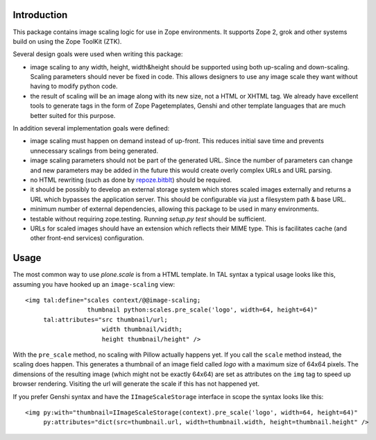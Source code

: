 Introduction
============

This package contains image scaling logic for use in Zope environments. It
supports Zope 2, grok and other systems build on using the Zope ToolKit (ZTK).

Several design goals were used when writing this package:

- image scaling to any width, height, width&height should be supported
  using both up-scaling and down-scaling. Scaling parameters should never
  be fixed in code. This allows designers to use any image scale they want
  without having to modify python code.

- the result of scaling will be an image along with its new size, not a
  HTML or XHTML tag. We already have excellent tools to generate tags in
  the form of Zope Pagetemplates, Genshi and other template languages that
  are much better suited for this purpose.

In addition several implementation goals were defined:

- image scaling must happen on demand instead of up-front. This reduces
  initial save time and prevents unnecessary scalings from being generated.

- image scaling parameters should not be part of the generated URL. Since
  the number of parameters can change and new parameters may be added in
  the future this would create overly complex URLs and URL parsing.

- no HTML rewriting (such as done by `repoze.bitblt`_) should be required.

- it should be possibly to develop an external storage system which stores
  scaled images externally and returns a URL which bypasses the application
  server. This should be configurable via just a filesystem path & base
  URL.

- minimum number of external dependencies, allowing this package to be
  used in many environments.

- testable without requiring zope.testing. Running `setup.py test` should
  be sufficient.

- URLs for scaled images should have an extension which reflects their
  MIME type. This is facilitates cache (and other front-end services)
  configuration.

.. _repoze.bitblt: http://pypi.python.org/pypi/repoze.bitblt


Usage
=====

The most common way to use *plone.scale* is from a HTML template.
In TAL syntax a typical usage looks like this, assuming you have hooked up an ``image-scaling`` view::

  <img tal:define="scales context/@@image-scaling;
                   thumbnail python:scales.pre_scale('logo', width=64, height=64)"
       tal:attributes="src thumbnail/url;
                       width thumbnail/width;
                       height thumbnail/height" />

With the ``pre_scale`` method, no scaling with Pillow actually happens yet.
If you call the ``scale`` method instead, the scaling does happen.
This generates a thumbnail of an image field called *logo* with a maximum size
of 64x64 pixels. The dimensions of the resulting image (which might not be
exactly 64x64) are set as attributes on the ``img`` tag to speed up browser
rendering.
Visiting the url will generate the scale if this has not happened yet.

If you prefer Genshi syntax and have the ``IImageScaleStorage`` interface
in scope the syntax looks like this::

  <img py:with="thumbnail=IImageScaleStorage(context).pre_scale('logo', width=64, height=64)"
       py:attributes="dict(src=thumbnail.url, width=thumbnail.width, height=thumbnail.height" />
